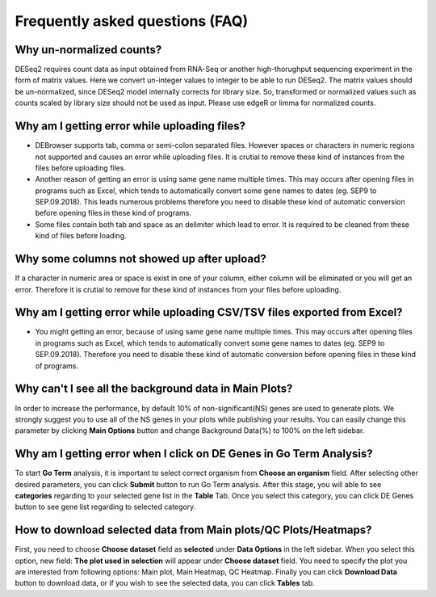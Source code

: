 ********************************
Frequently asked questions (FAQ)
********************************

Why un-normalized counts?
=========================
DESeq2 requires count data as input obtained from RNA-Seq or another high-thorughput sequencing experiment in the form of matrix values. Here we convert un-integer values to integer to be able to run DESeq2. The matrix values should be un-normalized, since DESeq2 model internally corrects for library size. So, transformed or normalized values such as counts scaled by library size should not be used as input. Please use edgeR or limma for normalized counts.

Why am I getting error while uploading files? 
=============================================
* DEBrowser supports tab, comma or semi-colon separated files. However spaces or characters in numeric regions not supported and causes an error while uploading files. It is crutial to remove these kind of instances from the files before uploading files.  

* Another reason of getting an error is using same gene name multiple times. This may occurs after opening files in programs such as Excel, which tends to automatically convert some gene names to dates (eg. SEP9 to SEP.09.2018). This leads numerous problems therefore you need to disable these kind of automatic conversion before opening files in these kind of programs.

* Some files contain both tab and space as an delimiter which lead to error. It is required to be cleaned from these kind of files before loading.

Why some columns not showed up after upload?
============================================
If a character in numeric area or space is exist in one of your column, either column will be eliminated or you will get an error. Therefore it is crutial to remove for these kind of instances from your files before uploading.

Why am I getting error while uploading CSV/TSV files exported from Excel?
=========================================================================
* You might getting an error, because of using same gene name multiple times. This may occurs after opening files in programs such as Excel, which tends to automatically convert some gene names to dates (eg. SEP9 to SEP.09.2018). Therefore you need to disable these kind of automatic conversion before opening files in these kind of programs.

Why can't I see all the background data in Main Plots?
======================================================
In order to increase the performance, by default 10% of non-significant(NS) genes are used to generate plots. We strongly suggest you to use all of the NS genes in your plots while publishing your results. You can easily change this parameter by clicking **Main Options** button and change Background Data(%) to 100% on the left sidebar.

Why am I getting error when I click on **DE Genes** in Go Term Analysis?
========================================================================
To start **Go Term** analysis, it is important to select correct organism from **Choose an organism** field. After selecting other desired parameters, you can click **Submit** button to run Go Term analysis. After this stage, you will able to see **categories** regarding to your selected gene list in the **Table** Tab. Once you select this category, you can click DE Genes button to see gene list regarding to selected category. 

How to download selected data from Main plots/QC Plots/Heatmaps?
================================================================
First, you need to choose **Choose dataset** field as **selected** under **Data Options** in the left sidebar. When you select this option, new field: **The plot used in selection** will appear under **Choose dataset** field. You need to specify the plot you are interested from following options: Main plot, Main Heatmap, QC Heatmap. Finally you can click **Download Data** button to download data, or if you wish to see the selected data, you can click **Tables** tab. 


